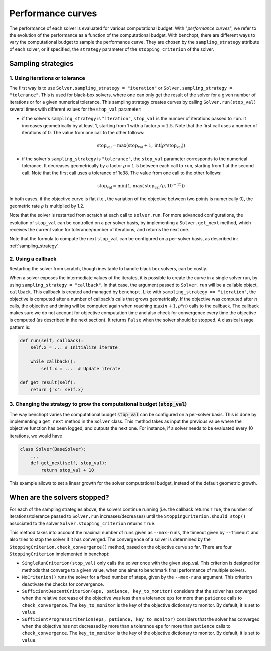 .. _performance_curves:

Performance curves
==================

The performance of each solver is evaluated for various computational budget.
With "*performance curves*", we refer to the evolution of the performance as a
function of the computational budget.
With benchopt, there are different ways to vary the computational budget
to sample the performance curve.
They are chosen by the ``sampling_strategy`` attribute of each solver, or if specified, the ``strategy`` parameter of the ``stopping_criterion`` of the solver.


Sampling strategies
-------------------

1. Using iterations or tolerance
~~~~~~~~~~~~~~~~~~~~~~~~~~~~~~~~

The first way is to use ``Solver.sampling_strategy = "iteration"`` or ``Solver.sampling_strategy = "tolerance"``.
This is used for black-box solvers, where one can only get the result of the solver for a given number of iterations or for a given numerical tolerance.
This sampling strategy creates curves by calling ``Solver.run(stop_val)`` several times with different values for the ``stop_val`` parameter:

- if the solver's ``sampling_strategy`` is ``"iteration"``, ``stop_val`` is the number of iterations passed to ``run``.
  It increases geometrically by at least 1, starting from 1 with a factor :math:`\rho=1.5`.
  Note that the first call uses a number of iterations of 0.
  The value from one call to the other follows:

  .. math::

    \text{stop_val} = \max(\text{stop_val} + 1, \text{int}(\rho * \text{stop_val}))

- if the solver's ``sampling_strategy`` is ``"tolerance"``, the ``stop_val`` parameter corresponds to the numerical tolerance.
  It decreases geometrically by a factor :math:`\rho=1.5` between each call to ``run``, starting from 1 at the second call.
  Note that the first call uses a tolerance of 1e38.
  The value from one call to the other follows:

  .. math::

    \text{stop_val} = \min(1, \max(\text{stop_val} / \rho, 10^{-15}))


In both cases, if the objective curve is flat (i.e., the variation of the objective between two points is numerically 0), the geometric rate :math:`\rho` is multiplied by 1.2.

Note that the solver is restarted from scratch at each call to ``solver.run``.
For more advanced configurations, the evolution of ``stop_val`` can be controlled on a per solver basis, by implementing a ``Solver.get_next`` method, which receives the current value for tolerance/number of iterations, and returns the next one.


Note that the formula to compute the next ``stop_val`` can be configured on a per-solver basis, as described in: :ref:`sampling_strategy`.

2. Using a callback
~~~~~~~~~~~~~~~~~~~

Restarting the solver from scratch, though inevitable to handle black box solvers, can be costly.

When a solver exposes the intermediate values of the iterates, it is possible to create the curve in a single solver run, by using ``sampling_strategy = "callback"``.
In that case, the argument passed to ``Solver.run`` will be a callable object, ``callback``.
This callback is created and managed by ``benchopt``.
Like with ``sampling_strategy == "iteration"``, the objective is computed after a number of callback's calls that grows geometrically. If the objective was computed after :math:`n` calls, the objective and timing will be computed again when reaching :math:`\max(n+1, \rho * n)` calls to the callback.
The callback makes sure we do not account for objective computation time and also check for convergence every time the objective is computed (as described in the next section).
It returns ``False`` when the solver should be stopped. A classical usage pattern is:

.. code:: python

    def run(self, callback):
        self.x = ... # Initialize iterate

        while callback():
            self.x = ...  # Update iterate

    def get_result(self):
        return {'x': self.x}

.. _sampling_strategy:

3. Changing the strategy to grow the computational budget (:code:`stop_val`)
~~~~~~~~~~~~~~~~~~~~~~~~~~~~~~~~~~~~~~~~~~~~~~~~~~~~~~~~~~~~~~~~~~~~~~~~~~~~

The way benchopt varies the computational budget :code:`stop_val` can be
configured on a per-solver basis. This is done by implementing a ``get_next``
method in the ``Solver`` class. This method takes as input the previous value
where the objective function has been logged, and outputs the next one. For
instance, if a solver needs to be evaluated every 10 iterations, we would have

.. code-block::

    class Solver(BaseSolver):
        ...
        def get_next(self, stop_val):
            return stop_val + 10

This example allows to set a linear growth for the solver computational budget, instead of the default geometric growth.

.. _stopping_criterion:

When are the solvers stopped?
-----------------------------

For each of the sampling strategies above, the solvers continue running (i.e. the callback returns ``True``, the number of iterations/tolerance passed to ``Solver.run`` increases/decreases) until the ``StoppingCriterion.should_stop()`` associated to the solver ``Solver.stopping_criterion`` returns ``True``.

This method takes into account the maximal number of runs given as ``--max-runs``, the timeout given by ``--timeout`` and also tries to stop the solver if it has converged.
The convergence of a solver is determined by the ``StoppingCriterion.check_convergence()`` method, based on the objective curve so far.
There are four ``StoppingCriterion`` implemented in benchopt:

- ``SingleRunCriterion(stop_val)`` only calls the solver once with the given stop_val. This criterion is designed for methods that converge to a given value, when one aims to benchmark final performance of multiple solvers.
- ``NoCriterion()`` runs the solver for a fixed number of steps, given by the ``--max-runs`` argument. This criterion deactivate the checks for convergence.
- ``SufficientDescentCriterion(eps, patience, key_to_monitor)`` considers that the solver has converged when the relative decrease of the objective was less than a tolerance ``eps`` for more than ``patience`` calls to ``check_convergence``. The ``key_to_monitor`` is the key of the objective dictionary to monitor. By default, it is set to ``value``.
- ``SufficientProgressCriterion(eps, patience, key_to_monitor)`` considers that the solver has converged when the objective has not decreased by more than a tolerance ``eps`` for more than ``patience`` calls to ``check_convergence``. The ``key_to_monitor`` is the key of the objective dictionary to monitor. By default, it is set to ``value``.
